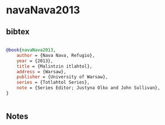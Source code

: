 * navaNava2013




** bibtex

#+NAME: bibtex
#+BEGIN_SRC bibtex

@book{navaNava2013,
    author = {Nava Nava, Refugio},
    year = {2013},
    title = {Malintzin itlahtol},
    address = {Warsaw},
    publisher = {University of Warsaw},
    series = {Totlahtol Series},
    note = {Series Editor; Justyna Olko and John Sullivan},
}


#+END_SRC




** Notes


